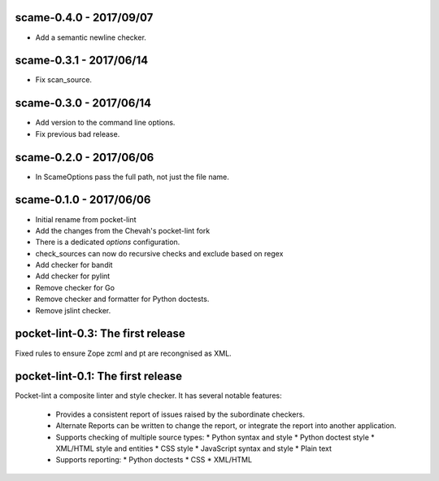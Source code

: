scame-0.4.0 - 2017/09/07
========================

* Add a semantic newline checker.


scame-0.3.1 - 2017/06/14
========================

* Fix scan_source.


scame-0.3.0 - 2017/06/14
========================

* Add version to the command line options.
* Fix previous bad release.


scame-0.2.0 - 2017/06/06
========================

* In ScameOptions pass the full path, not just the file name.


scame-0.1.0 - 2017/06/06
========================

* Initial rename from pocket-lint
* Add the changes from the Chevah's pocket-lint fork
* There is a dedicated `options` configuration.
* check_sources can now do recursive checks and exclude based on regex
* Add checker for bandit
* Add checker for pylint
* Remove checker for Go
* Remove checker and formatter for Python doctests.
* Remove jslint checker.


pocket-lint-0.3: The first release
==================================

Fixed rules to ensure Zope zcml and pt are recongnised as XML.


pocket-lint-0.1: The first release
==================================

Pocket-lint a composite linter and style checker. It has several notable
features:

    * Provides a consistent report of issues raised by the subordinate
      checkers.
    * Alternate Reports can be written to change the report, or integrate
      the report into another application.
    * Supports checking of multiple source types:
      * Python syntax and style
      * Python doctest style
      * XML/HTML style and entities
      * CSS style
      * JavaScript syntax and style
      * Plain text
    * Supports reporting:
      * Python doctests
      * CSS
      * XML/HTML
